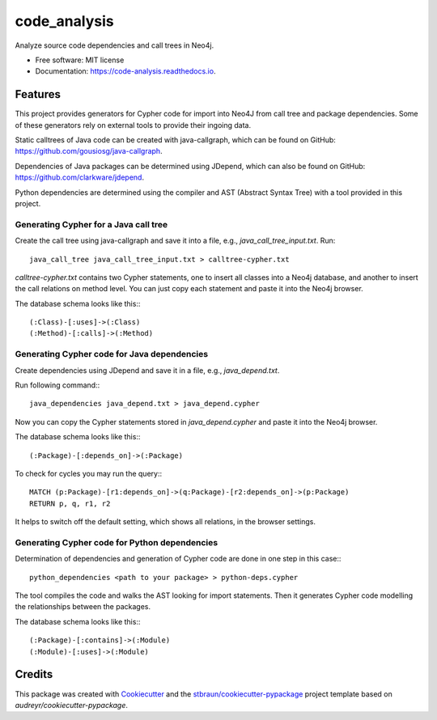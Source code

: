 =============
code_analysis
=============


.. image:: https://img.shields.io/pypi/v/code_analysis.svg
        :target: https://pypi.python.org/pypi/code_analysis

.. image:: https://img.shields.io/travis/stbraun/code_analysis.svg
        :target: https://travis-ci.org/stbraun/code_analysis

.. image:: https://readthedocs.org/projects/code-analysis/badge/?version=latest
        :target: https://code-analysis.readthedocs.io/en/latest/?badge=latest
        :alt: Documentation Status




Analyze source code dependencies and call trees in Neo4j.


* Free software: MIT license
* Documentation: https://code-analysis.readthedocs.io.


Features
--------

This project provides generators for Cypher code for import into Neo4J from call tree and package dependencies.
Some of these generators rely on external tools to provide their ingoing data.

Static calltrees of Java code can be created with java-callgraph, which can be found on GitHub: https://github.com/gousiosg/java-callgraph.

Dependencies of Java packages can be determined using JDepend, which can also be found on GitHub: https://github.com/clarkware/jdepend.

Python dependencies are determined using the compiler and AST (Abstract Syntax Tree) with a tool provided in this project.

Generating Cypher for a Java call tree
^^^^^^^^^^^^^^^^^^^^^^^^^^^^^^^^^^^^^^

Create the call tree using java-callgraph and save it into a file, e.g., `java_call_tree_input.txt`.
Run::


    java_call_tree java_call_tree_input.txt > calltree-cypher.txt


`calltree-cypher.txt` contains two Cypher statements, one to insert all classes into a Neo4j database, and another to insert the call relations on method level. You can just copy each statement and paste it into the Neo4j browser.

The database schema looks like this:::


    (:Class)-[:uses]->(:Class)
    (:Method)-[:calls]->(:Method)


Generating Cypher code for Java dependencies
^^^^^^^^^^^^^^^^^^^^^^^^^^^^^^^^^^^^^^^^^^^^

Create dependencies using JDepend and save it in a file, e.g., `java_depend.txt`.

Run following command:::


    java_dependencies java_depend.txt > java_depend.cypher


Now you can copy the Cypher statements stored in `java_depend.cypher` and paste it into the Neo4j browser.

The database schema looks like this:::


    (:Package)-[:depends_on]->(:Package)


To check for cycles you may run the query:::


    MATCH (p:Package)-[r1:depends_on]->(q:Package)-[r2:depends_on]->(p:Package)
    RETURN p, q, r1, r2


It helps to switch off the default setting, which shows all relations, in the browser settings.

Generating Cypher code for Python dependencies
^^^^^^^^^^^^^^^^^^^^^^^^^^^^^^^^^^^^^^^^^^^^^^

Determination of dependencies and generation of Cypher code are done in one step in this case:::


    python_dependencies <path to your package> > python-deps.cypher


The tool compiles the code and walks the AST looking for import statements. Then it generates Cypher code modelling the relationships between the packages.

The database schema looks like this:::


    (:Package)-[:contains]->(:Module) 
    (:Module)-[:uses]->(:Module)



Credits
-------

This package was created with Cookiecutter_ and the `stbraun/cookiecutter-pypackage`_ project template based on `audreyr/cookiecutter-pypackage`.

.. _Cookiecutter: https://github.com/audreyr/cookiecutter
.. _`stbraun/cookiecutter-pypackage`: https://github.com/stbraun/cookiecutter-pypackage.git
